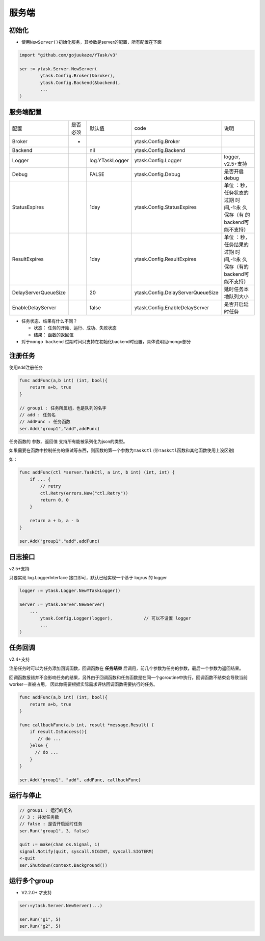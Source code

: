 服务端
======

初始化
---------

-  使用\ ``NewServer()``\ 初始化服务，其参数是server的配置，所有配置在下面

.. code:: go

   import "github.com/gojuukaze/YTask/v3"

   ser := ytask.Server.NewServer(
           ytask.Config.Broker(&broker),
           ytask.Config.Backend(&backend),
           ...
   )

服务端配置
--------------

.. 
 注意！！！！！ 下面表格不能直接编辑 ！！！！！！
 编辑时先通过 https://pandoc.org/try/ 把 rst 转为 mediaWiki，（一定是mediaWiki，其他格式会有问题）
 然后在这个网站 https://tableconvert.com/ 可视化编辑，
 最后复制 html，通过脚本html_to_rst.py 转为rst
 (之所以这么复杂是因为，rst表格比较特殊，一点错误就会无法渲染，这个步骤经过验证能成功的。)



+----------------------+----------+------------------+------------------------------------+------------------------------------------------------------------------+
| 配置                 | 是否必须 | 默认值           | code                               | 说明                                                                   |
+----------------------+----------+------------------+------------------------------------+------------------------------------------------------------------------+
| Broker               | *        |                  | ytask.Config.Broker                |                                                                        |
+----------------------+----------+------------------+------------------------------------+------------------------------------------------------------------------+
| Backend              |          | nil              | ytask.Config.Backend               |                                                                        |
+----------------------+----------+------------------+------------------------------------+------------------------------------------------------------------------+
| Logger               |          | log.YTaskLogger  | ytask.Config.Logger                | logger, v2.5+支持                                                      |
+----------------------+----------+------------------+------------------------------------+------------------------------------------------------------------------+
| Debug                |          | FALSE            | ytask.Config.Debug                 | 是否开启debug                                                          |
+----------------------+----------+------------------+------------------------------------+------------------------------------------------------------------------+
| StatusExpires        |          | 1day             | ytask.Config.StatusExpires         | 单位 ：秒，任务状态的过期 时间,-1:永 久保存（有 的backend可 能不支持） |
+----------------------+----------+------------------+------------------------------------+------------------------------------------------------------------------+
| ResultExpires        |          | 1day             | ytask.Config.ResultExpires         | 单位 ：秒，任务结果的过期 时间,-1:永 久保存（有的backend可能不支持）   |
+----------------------+----------+------------------+------------------------------------+------------------------------------------------------------------------+
| DelayServerQueueSize |          | 20               | ytask.Config.DelayServerQueueSize  | 延时任务本地队列大小                                                   |
+----------------------+----------+------------------+------------------------------------+------------------------------------------------------------------------+
| EnableDelayServer    |          | false            | ytask.Config.EnableDelayServer     | 是否开启延时任务                                                       |
+----------------------+----------+------------------+------------------------------------+------------------------------------------------------------------------+



-  任务状态、结果有什么不同？

   -  状态： 任务的开始、运行、成功、失败状态
   -  结果： 函数的返回值

-  对于\ ``mongo backend`` 过期时间只支持在初始化backend时设置，具体说明见mongo部分

注册任务
--------------

使用\ ``Add``\ 注册任务

.. code:: go

   func addFunc(a,b int) (int, bool){
       return a+b, true
   }

   // group1 : 任务所属组，也是队列的名字
   // add : 任务名
   // addFunc : 任务函数
   ser.Add("group1","add",addFunc)

任务函数的 参数、返回值 支持所有能被系列化为json的类型。

如果需要在函数中控制任务的重试等东西，则函数的第一个参数为\ ``TaskCtl``
(带\ ``TaskCtl``\ 函数和其他函数使用上没区别)

如：

.. code:: go

   func addFunc(ctl *server.TaskCtl, a int, b int) (int, int) {
       if ... {
           // retry
           ctl.Retry(errors.New("ctl.Retry"))
           return 0, 0
       }

       return a + b, a - b
   }

   ser.Add("group1","add",addFunc)

日志接口
--------------
v2.5+支持

只要实现 log.LoggerInterface 接口即可，默认已经实现一个基于 logrus 的 logger

.. code:: go

	logger := ytask.Logger.NewYTaskLogger()

	Server := ytask.Server.NewServer(
	    ...
		ytask.Config.Logger(logger),		// 可以不设置 logger
		...
	)


任务回调
--------------
v2.4+支持

注册任务时可以为任务添加回调函数，回调函数在 **任务结束** 后调用，前几个参数为任务的参数，最后一个参数为返回结果。

回调函数报错并不会影响任务的结果，另外由于回调函数和任务函数是在同一个goroutine中执行，回调函数不结束会导致当前worker一直被占用，
因此你需要根据实际需求评估回调函数需要执行的任务。

.. code:: go

   func addFunc(a,b int) (int, bool){
       return a+b, true
   }

   func callbackFunc(a,b int, result *message.Result) {
       if result.IsSuccess(){
          // do ...
       }else {
         // do ...
       }
   }

   ser.Add("group1", "add", addFunc, callbackFunc)


运行与停止
--------------

.. code:: go

   // group1 : 运行的组名
   // 3 : 并发任务数
   // false : 是否开启延时任务
   ser.Run("group1", 3, false)

   quit := make(chan os.Signal, 1)
   signal.Notify(quit, syscall.SIGINT, syscall.SIGTERM)
   <-quit
   ser.Shutdown(context.Background())

运行多个group
--------------

-  V2.2.0+ 才支持

.. code:: go

   ser:=ytask.Server.NewServer(...)

   ser.Run("g1", 5)
   ser.Run("g2", 5)
